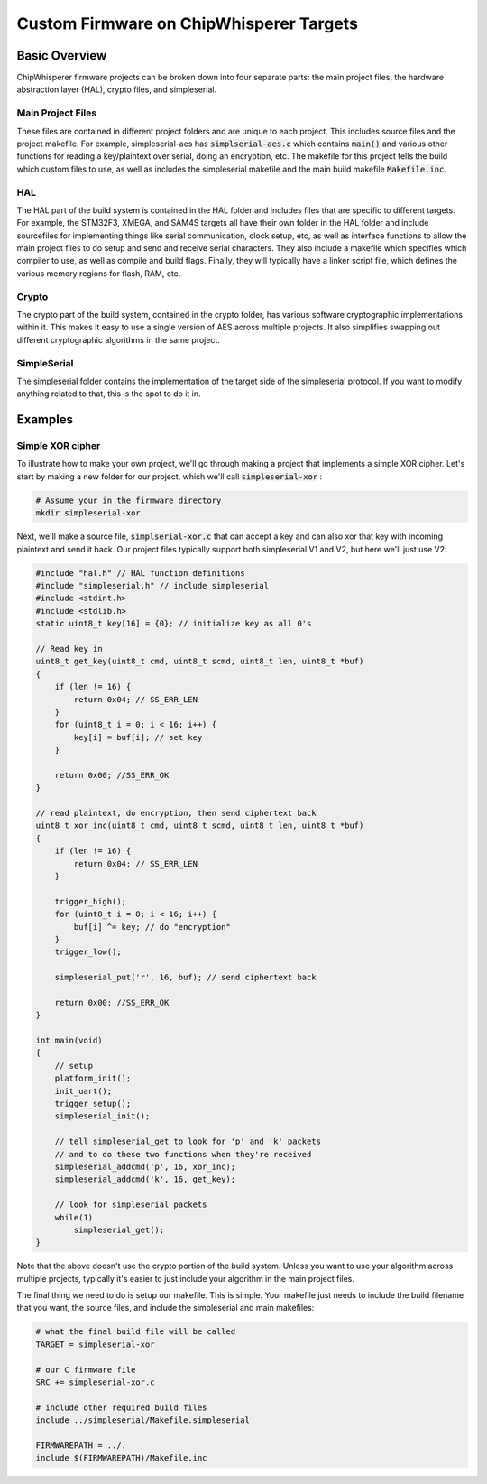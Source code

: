 .. _cwcustomfirmware:

########################################
Custom Firmware on ChipWhisperer Targets
########################################

**************
Basic Overview
**************

ChipWhisperer firmware projects can be broken down into four separate parts: the main project files,
the hardware abstraction layer (HAL), crypto files, and simpleserial.

Main Project Files
==================

These files are contained in different project folders and are unique to each project. This includes source files and the project
makefile. For example, simpleserial-aes has :code:`simplserial-aes.c` which contains :code:`main()` and various other
functions for reading a key/plaintext over serial, doing an encryption, etc. The makefile for this project tells the build
which custom files to use, as well as includes the simpleserial makefile and the main build makefile :code:`Makefile.inc`.

HAL
===

The HAL part of the build system is contained in the HAL folder and includes files that are specific to different targets.
For example, the STM32F3, XMEGA, and SAM4S targets all have their own folder in the HAL folder and include sourcefiles
for implementing things like serial communication, clock setup, etc, as well as interface functions to allow 
the main project files to do setup and send and receive serial characters. 
They also include a makefile which specifies which compiler to use, as well as compile and build flags. 
Finally, they will typically have a linker script file, which defines the various memory regions for flash, RAM, etc.

Crypto
======

The crypto part of the build system, contained in the crypto folder, has various software cryptographic implementations within it.
This makes it easy to use a single version of AES across multiple projects. It also simplifies swapping out different cryptographic
algorithms in the same project. 

SimpleSerial
============

The simpleserial folder contains the implementation of the target side of the simpleserial protocol. If you want to modify
anything related to that, this is the spot to do it in.

********
Examples
********

Simple XOR cipher
=================

To illustrate how to make your own project, we'll go through making a project that implements a simple
XOR cipher. Let's start by making a new folder for our project, which we'll call :code:`simpleserial-xor` :

.. code:: bash

    # Assume your in the firmware directory
    mkdir simpleserial-xor

Next, we'll make a source file, :code:`simplserial-xor.c` that can accept a key and can also xor that key with incoming 
plaintext and send it back. Our project files typically support both simpleserial V1 and V2, but here we'll just use V2:

.. code:: C

    #include "hal.h" // HAL function definitions
    #include "simpleserial.h" // include simpleserial
    #include <stdint.h>
    #include <stdlib.h>
    static uint8_t key[16] = {0}; // initialize key as all 0's

    // Read key in
    uint8_t get_key(uint8_t cmd, uint8_t scmd, uint8_t len, uint8_t *buf)
    {
        if (len != 16) {
            return 0x04; // SS_ERR_LEN
        }
        for (uint8_t i = 0; i < 16; i++) {
            key[i] = buf[i]; // set key
        }

        return 0x00; //SS_ERR_OK
    }

    // read plaintext, do encryption, then send ciphertext back
    uint8_t xor_inc(uint8_t cmd, uint8_t scmd, uint8_t len, uint8_t *buf)
    {
        if (len != 16) {
            return 0x04; // SS_ERR_LEN
        }

        trigger_high();
        for (uint8_t i = 0; i < 16; i++) {
            buf[i] ^= key; // do "encryption"
        }
        trigger_low();

        simpleserial_put('r', 16, buf); // send ciphertext back

        return 0x00; //SS_ERR_OK
    }

    int main(void)
    {
        // setup
        platform_init();
        init_uart();
        trigger_setup();
        simpleserial_init();

        // tell simpleserial_get to look for 'p' and 'k' packets
        // and to do these two functions when they're received
        simpleserial_addcmd('p', 16, xor_inc);
        simpleserial_addcmd('k', 16, get_key);

        // look for simpleserial packets
        while(1)
            simpleserial_get();
    }

Note that the above doesn't use the crypto portion of the build system. Unless you want to use your algorithm
across multiple projects, typically it's easier to just include your algorithm in the main project files.

The final thing we need to do is setup our makefile. This is simple. Your makefile just needs to
include the build filename that you want, the source files, and include the simpleserial and main
makefiles:

.. code:: Makefile

    # what the final build file will be called
    TARGET = simpleserial-xor

    # our C firmware file
    SRC += simpleserial-xor.c

    # include other required build files
    include ../simpleserial/Makefile.simpleserial

    FIRMWAREPATH = ../.
    include $(FIRMWAREPATH)/Makefile.inc
